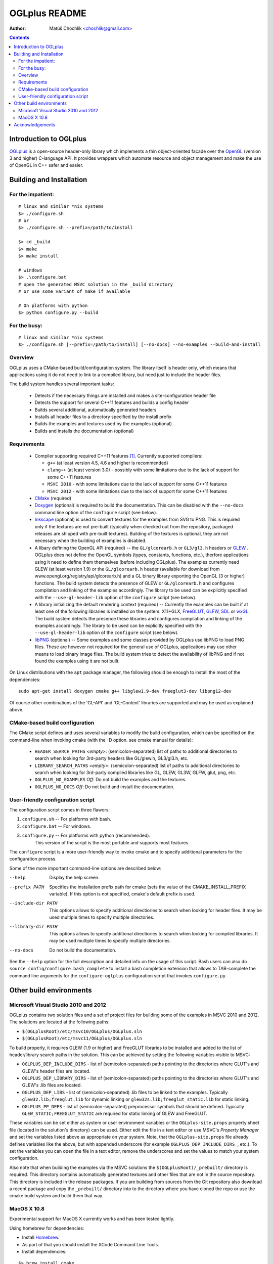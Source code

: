==============
OGLplus README
==============

:Author: Matúš Chochlík <chochlik@gmail.com>

.. contents::

.. _OpenGL: http://opengl.org/
.. _OGLplus: http://oglplus.org/
.. _CMake: http://www.cmake.org/
.. _Doxygen: http://www.doxygen.org/
.. _Inkscape: http://inkscape.org/
.. _libPNG: http://www.libpng.org/
.. _GLEW: http://glew.sourceforge.net/
.. _GLFW: http://www.glfw.org/
.. _FreeGLUT: http://freeglut.sourceforge.net/
.. _SDL: www.libsdl.org/
.. _wxGL: www.wxwidgets.org/
.. _Homebrew: http://mxcl.github.com/homebrew/

Introduction to OGLplus
=======================

`OGLplus`_ is a open-source header-only library which implements a thin
object-oriented facade over the `OpenGL`_  (version 3 and higher) C-language API.
It provides wrappers which automate resource and object management and make
the use of OpenGL in C++ safer and easier.



Building and Installation
=========================

For the impatient:
------------------

::

 # linux and similar *nix systems
 $> ./configure.sh
 # or
 $> ./configure.sh --prefix=/path/to/install

 $> cd _build
 $> make
 $> make install

 # windows
 $> .\configure.bat
 # open the generated MSVC solution in the _build directory
 # or use some variant of make if available

 # On platforms with python
 $> python configure.py --build

For the busy:
-------------

::

 # linux and similar *nix systems
 $> ./configure.sh [--prefix=/path/to/install] [--no-docs] --no-examples --build-and-install

Overview
--------

OGLplus uses a CMake-based build/configuration system. The library itself
is header only, which means that applications using it do not need to link
to a compiled library, but need just to include the header files.

The build system handles several important tasks:

 * Detects if the necessary things are installed and makes a site-configuration
   header file

 * Detects the support for several C++11 features and builds a config header

 * Builds several additional, automatically generated headers

 * Installs all header files to a directory specified by the install prefix

 * Builds the examples and textures used by the examples (optional)

 * Builds and installs the documentation (optional)


Requirements
------------

 - Compiler supporting required C++11 features [#req_cxx11_feats]_.
   Currently supported compilers:

   * ``g++`` (at least version 4.5, 4.6 and higher is recommended)

   * ``clang++`` (at least version 3.0) - possibly with some limitations
     due to the lack of support for some C++11 features

   * ``MSVC 2010`` - with some limitations due to the lack of support for
     some C++11 features

   * ``MSVC 2012`` - with some limitations due to the lack of support for
     some C++11 features


 - `CMake`_ (required)

 - `Doxygen`_ (optional) is required to build the documentation. This can be disabled
   with the ``--no-docs`` command line option of the ``configure`` script (see below).

 - `Inkscape`_ (optional) is used to convert textures for the examples from SVG to PNG.
   This is required only if the textures are not pre-built (typically
   when checked out from the repository, packaged releases are shipped with
   pre-built textures). Building of the textures is optional, they are not
   necessary when the building of examples is disabled.

 - A libary defining the OpenGL API (required) -- the ``GL/glcorearb.h`` or ``GL3/gl3.h``
   headers or `GLEW`_ .  OGLplus does not define the OpenGL symbols
   (types, constants, functions, etc.), therfore applications using
   it need to define them themselves (before including OGLplus). The examples
   currently need GLEW (at least version 1.9) or the ``GL/glcorearb.h`` header
   (available for download from www.opengl.org/registry/api/glcorearb.h) and
   a GL binary library exporting the OpenGL (3 or higher) functions.
   The build system detects the presence of GLEW or ``GL/glcorearb.h`` and configures
   compilation and linking of the examples accordingly.
   The library to be used can be explicitly specified with the ``--use-gl-header-lib``
   option of the ``configure`` script (see below).

 - A library initializing the default rendering context (required) -- Currently 
   the examples can be built if at least one of the following libraries is
   installed on the system: X11+GLX, `FreeGLUT`_, `GLFW`_, `SDL`_ or `wxGL`_.
   The build system detects the presence these libraries and configures
   compilation and linking of the examples accordingly.
   The library to be used can be explicitly specified with the ``--use-gl-header-lib``
   option of the ``configure`` script (see below).
   

 - `libPNG`_ (optional) -- Some examples and some classes provided by OGLplus use libPNG to load
   PNG files. These are however not required for the general use of OGLplus,
   applications may use other means to load binary image files. The build system
   tries to detect the availability of libPNG and if not found the examples
   using it are not built.


On Linux distributions with the ``apt`` package manager, the following should
be enough to install the most of the dependencies:

::

 sudo apt-get install doxygen cmake g++ libglew1.9-dev freeglut3-dev libpng12-dev


Of course other combinations of the 'GL-API' and 'GL-Context' libraries
are supported and may be used as explained above.


CMake-based build configuration
-------------------------------

The CMake script defines and uses several variables to modify the build
configuration, which can be specified on the command-line when invoking
cmake (with the -D option. see cmake manual for details):

 * ``HEADER_SEARCH_PATHS`` *<empty>*: (semicolon-separated) list of paths
   to additional directories to search when looking for 3rd-party headers
   like GL/glew.h, GL3/gl3.h, etc.

 * ``LIBRARY_SEARCH_PATHS`` *<empty>*: (semicolon-separated) list of paths
   to additional directories to search when looking for 3rd-party compiled
   libraries like GL, GLEW, GL3W, GLFW, glut, png, etc.

 * ``OGLPLUS_NO_EXAMPLES`` *Off*: Do not build the examples and the textures.

 * ``OGLPLUS_NO_DOCS`` *Off*: Do not build and install the documentation.


User-friendly configuration script
----------------------------------

The configuration script comes in three flawors:

1. ``configure.sh`` -- For platforms with bash.
2. ``configure.bat`` -- For windows.
3. ``configure.py`` -- For platforms with python (recommended).
                       This version of the script is the most portable
                       and supports most features.

The ``configure`` script is a more user-friendly way to invoke cmake and to specify
additional parameters for the configuration process.

Some of the more important command-line options are described below:

--help  Display the help screen.

--prefix PATH       Specifies the installation prefix path for cmake (sets
                    the value of the CMAKE_INSTALL_PREFIX variable).
                    If this option is not specified, cmake's default prefix is used.

--include-dir PATH    This options allows to specify additional directiories
                      to search when looking for header files. It may be used multiple
                      times to specify multiple directories.

--library-dir PATH    This options allows to specify additional directiories
                      to search when looking for compiled libraries. It may be used
                      multiple times to specify multiple directories.

--no-docs  Do not build the documentation.

See the ``--help`` option for the full description and detailed info on the usage
of this script. Bash users can also do ``source config/configure.bash_complete``
to install a bash completion extension that allows to TAB-complete the command
line arguments for the ``configure-oglplus`` configuration script that invokes
``configure.py``.


Other build environments
========================

Microsoft Visual Studio 2010 and 2012
----------------------------------------------

OGLplus contains two solution files and a set of project files for building
some of the examples in MSVC 2010 and 2012.
The solutions are located at the following paths:

- ``$(OGLplusRoot)/etc/msvc10/OGLplus/OGLplus.sln``
- ``$(OGLplusRoot)/etc/msvc11/OGLplus/OGLplus.sln``

To build properly, it requires GLEW (1.9 or higher) and FreeGLUT libraries
to be installed and added to the list of header/library search paths
in the solution. This can be achieved by setting the following variables
visible to MSVC:

* ``OGLPLUS_DEP_INCLUDE_DIRS`` - list of (semicolon-separated) paths pointing
  to the directories where GLUT's and GLEW's header files are located.

* ``OGLPLUS_DEP_LIBRARY_DIRS`` - list of (semicolon-separated) paths pointing
  to the directories where GLUT's and GLEW's .lib files are located.

* ``OGLPLUS_DEP_LIBS`` - list of (semicolon-separated) .lib files to be linked
  to the examples. Typically ``glew32.lib;freeglut.lib`` for dynamic linking
  or ``glew32s.lib;freeglut_static.lib`` for static linking.

* ``OGLPLUS_PP_DEFS`` - list of (semicolon-separated) preprocessor symbols
  that should be defined. Typically ``GLEW_STATIC;FREEGLUT_STATIC`` are
  required for static linking of GLEW and FreeGLUT.

These variables can be set either as system or user environment variables
or the ``OGLplus-site.props`` property sheet file (located in the solution's
directory) can be used. Either edit the file in a text editor or use MSVC's
*Property Manager* and set the variables listed above as appropriate
on your system. Note, that the ``OGLplus-site.props`` file already
defines variables like the above, but with appended underscore
(for example ``OGLPLUS_DEP_INCLUDE_DIRS_``, etc.). To set the variables
you can open the file in a text editor, remove the underscores and set
the values to match your system configuration.

Also note that when building the examples via the MSVC solutions
the ``$(OGLplusRoot)/_prebuilt/`` directory is required. This directory
contains automatically generated textures and other files that are
not in the source repository. This directory is included in the release
packages. If you are building from sources from the Git repository
also download a recent package and copy the ``_prebuilt/`` directory
into to the directory where you have cloned the repo or use the cmake
build system and build them that way.

MacOS X 10.8
------------

Experimental support for MacOS X currently works and has been tested lightly.

Using homebrew for dependencies:

* Install `Homebrew <http://mxcl.github.com/homebrew/>`_.
* As part of that you should install the XCode Command Line Tools.
* Install dependencies:

::

 $> brew install cmake
 $> brew install doxygen
 $> brew install glew
 $> brew install glfw

Build as like other systems like Linux; note that this does not create
MacOS X applications nor do all the examples work due to lack of full OpenGL
3.3 support.

When you configure cmake, you will need ``OGLPLUS_FORCE_GLEW`` and
``OGLPLUS_FORCE_GLFW`` as ``ON``.

Acknowledgements
================

- *Tolga Dalman* for helping to get started with CMake.
- *Timo Keller* for contributing one of the examples.
- *Denis Ovod* for constructive critique and suggestions.
- *Per Nordlöw* for useful suggestions.


.. [#req_cxx11_feats] OGLplus requires the following C++11 features:
   The ``type_traits`` and ``tuple`` librares, variadic preprocessor macros, r-value
   references and move-constructors.
   OGLplus also uses (but has workarounds for or disables certain components
   and/or functions if the features are not available):
   Strongly typed enumerations, variadic templates, initializer lists, lambdas,
   defaulted and deleted functions, function template default arguments,
   constexpr, noexcept, nullptr, explicit conversion operators.

